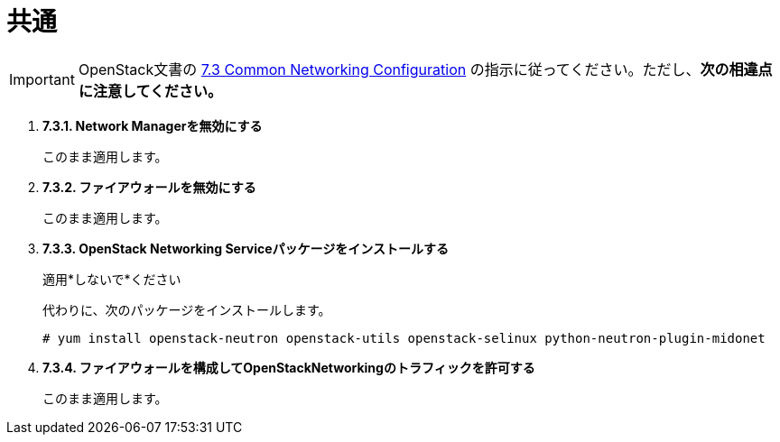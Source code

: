= 共通

[IMPORTANT]
OpenStack文書の
https://access.redhat.com/documentation/en-US/Red_Hat_Enterprise_Linux_OpenStack_Platform/6/html/Deploying_OpenStack_Learning_Environments/sect-Common_Networking_Configuration.html[7.3 Common Networking Configuration]
の指示に従ってください。ただし、*次の相違点に注意してください。*

. *7.3.1. Network Managerを無効にする*
+
====
このまま適用します。
====

. *7.3.2. ファイアウォールを無効にする*
+
====
このまま適用します。
====

. *7.3.3. OpenStack Networking Serviceパッケージをインストールする*
+
====
適用*しないで*ください

代わりに、次のパッケージをインストールします。

[source]
----
# yum install openstack-neutron openstack-utils openstack-selinux python-neutron-plugin-midonet
----
====

. *7.3.4. ファイアウォールを構成してOpenStackNetworkingのトラフィックを許可する*
+
====
このまま適用します。
====
